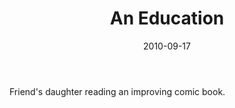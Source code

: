 #+TITLE: An Education
#+DATE: 2010-09-17
#+CATEGORIES[]: Photos

Friend's daughter reading an improving comic book.
